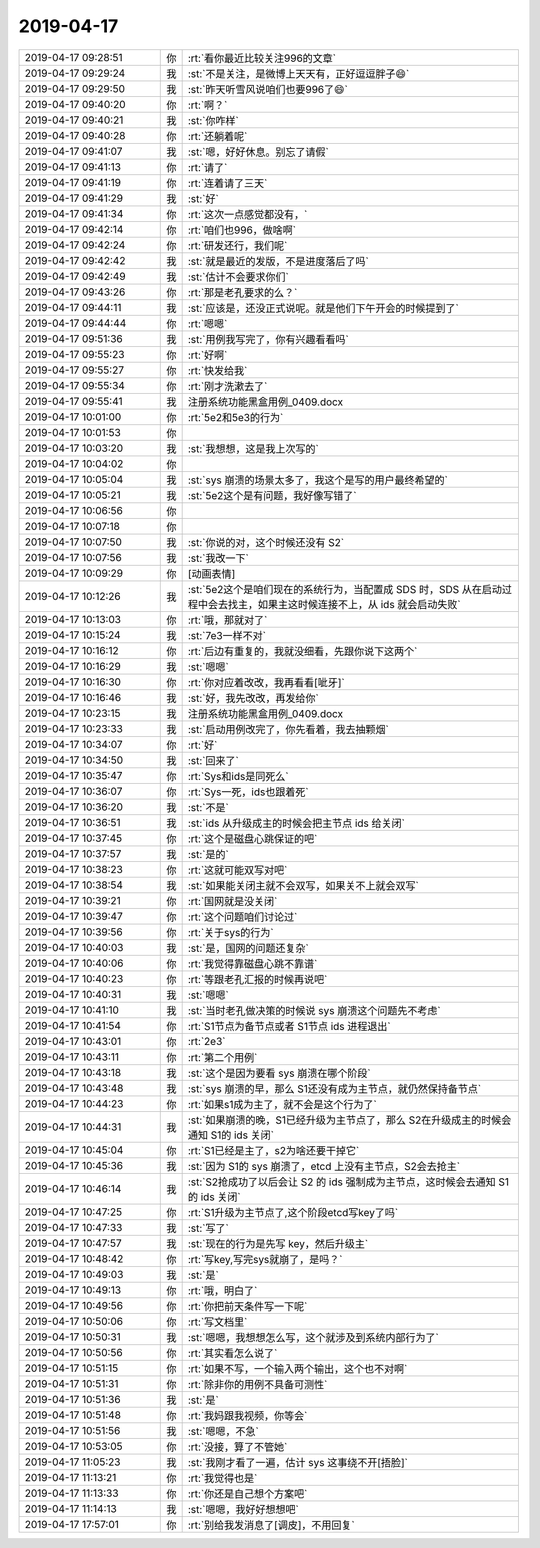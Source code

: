 2019-04-17
-------------

.. list-table::
   :widths: 25, 1, 60

   * - 2019-04-17 09:28:51
     - 你
     - :rt:`看你最近比较关注996的文章`
   * - 2019-04-17 09:29:24
     - 我
     - :st:`不是关注，是微博上天天有，正好逗逗胖子😄`
   * - 2019-04-17 09:29:50
     - 我
     - :st:`昨天听雪风说咱们也要996了😄`
   * - 2019-04-17 09:40:20
     - 你
     - :rt:`啊？`
   * - 2019-04-17 09:40:21
     - 我
     - :st:`你咋样`
   * - 2019-04-17 09:40:28
     - 你
     - :rt:`还躺着呢`
   * - 2019-04-17 09:41:07
     - 我
     - :st:`嗯，好好休息。别忘了请假`
   * - 2019-04-17 09:41:13
     - 你
     - :rt:`请了`
   * - 2019-04-17 09:41:19
     - 你
     - :rt:`连着请了三天`
   * - 2019-04-17 09:41:29
     - 我
     - :st:`好`
   * - 2019-04-17 09:41:34
     - 你
     - :rt:`这次一点感觉都没有，`
   * - 2019-04-17 09:42:14
     - 你
     - :rt:`咱们也996，做啥啊`
   * - 2019-04-17 09:42:24
     - 你
     - :rt:`研发还行，我们呢`
   * - 2019-04-17 09:42:42
     - 我
     - :st:`就是最近的发版，不是进度落后了吗`
   * - 2019-04-17 09:42:49
     - 我
     - :st:`估计不会要求你们`
   * - 2019-04-17 09:43:26
     - 你
     - :rt:`那是老孔要求的么？`
   * - 2019-04-17 09:44:11
     - 我
     - :st:`应该是，还没正式说呢。就是他们下午开会的时候提到了`
   * - 2019-04-17 09:44:44
     - 你
     - :rt:`嗯嗯`
   * - 2019-04-17 09:51:36
     - 我
     - :st:`用例我写完了，你有兴趣看看吗`
   * - 2019-04-17 09:55:23
     - 你
     - :rt:`好啊`
   * - 2019-04-17 09:55:27
     - 你
     - :rt:`快发给我`
   * - 2019-04-17 09:55:34
     - 你
     - :rt:`刚才洗漱去了`
   * - 2019-04-17 09:55:41
     - 我
     - 注册系统功能黑盒用例_0409.docx
   * - 2019-04-17 10:01:00
     - 你
     - :rt:`5e2和5e3的行为`
   * - 2019-04-17 10:01:53
     - 你
     - .. raw:: html
       
          <audio controls="controls"><source src="_static/mp3/322534.mp3" type="audio/mpeg" />不能播放语音</audio>
   * - 2019-04-17 10:03:20
     - 我
     - :st:`我想想，这是我上次写的`
   * - 2019-04-17 10:04:02
     - 你
     - .. raw:: html
       
          <audio controls="controls"><source src="_static/mp3/322536.mp3" type="audio/mpeg" />不能播放语音</audio>
   * - 2019-04-17 10:05:04
     - 我
     - :st:`sys 崩溃的场景太多了，我这个是写的用户最终希望的`
   * - 2019-04-17 10:05:21
     - 我
     - :st:`5e2这个是有问题，我好像写错了`
   * - 2019-04-17 10:06:56
     - 你
     - .. raw:: html
       
          <audio controls="controls"><source src="_static/mp3/322539.mp3" type="audio/mpeg" />不能播放语音</audio>
   * - 2019-04-17 10:07:18
     - 你
     - .. raw:: html
       
          <audio controls="controls"><source src="_static/mp3/322540.mp3" type="audio/mpeg" />不能播放语音</audio>
   * - 2019-04-17 10:07:50
     - 我
     - :st:`你说的对，这个时候还没有 S2`
   * - 2019-04-17 10:07:56
     - 我
     - :st:`我改一下`
   * - 2019-04-17 10:09:29
     - 你
     - [动画表情]
   * - 2019-04-17 10:12:26
     - 我
     - :st:`5e2这个是咱们现在的系统行为，当配置成 SDS 时，SDS 从在启动过程中会去找主，如果主这时候连接不上，从 ids 就会启动失败`
   * - 2019-04-17 10:13:03
     - 你
     - :rt:`哦，那就对了`
   * - 2019-04-17 10:15:24
     - 我
     - :st:`7e3一样不对`
   * - 2019-04-17 10:16:12
     - 你
     - :rt:`后边有重复的，我就没细看，先跟你说下这两个`
   * - 2019-04-17 10:16:29
     - 我
     - :st:`嗯嗯`
   * - 2019-04-17 10:16:30
     - 你
     - :rt:`你对应着改改，我再看看[呲牙]`
   * - 2019-04-17 10:16:46
     - 我
     - :st:`好，我先改改，再发给你`
   * - 2019-04-17 10:23:15
     - 我
     - 注册系统功能黑盒用例_0409.docx
   * - 2019-04-17 10:23:33
     - 我
     - :st:`启动用例改完了，你先看着，我去抽颗烟`
   * - 2019-04-17 10:34:07
     - 你
     - :rt:`好`
   * - 2019-04-17 10:34:50
     - 我
     - :st:`回来了`
   * - 2019-04-17 10:35:47
     - 你
     - :rt:`Sys和ids是同死么`
   * - 2019-04-17 10:36:07
     - 你
     - :rt:`Sys一死，ids也跟着死`
   * - 2019-04-17 10:36:20
     - 我
     - :st:`不是`
   * - 2019-04-17 10:36:51
     - 我
     - :st:`ids 从升级成主的时候会把主节点 ids 给关闭`
   * - 2019-04-17 10:37:45
     - 你
     - :rt:`这个是磁盘心跳保证的吧`
   * - 2019-04-17 10:37:57
     - 我
     - :st:`是的`
   * - 2019-04-17 10:38:23
     - 你
     - :rt:`这就可能双写对吧`
   * - 2019-04-17 10:38:54
     - 我
     - :st:`如果能关闭主就不会双写，如果关不上就会双写`
   * - 2019-04-17 10:39:21
     - 你
     - :rt:`国网就是没关闭`
   * - 2019-04-17 10:39:47
     - 你
     - :rt:`这个问题咱们讨论过`
   * - 2019-04-17 10:39:56
     - 你
     - :rt:`关于sys的行为`
   * - 2019-04-17 10:40:03
     - 我
     - :st:`是，国网的问题还复杂`
   * - 2019-04-17 10:40:06
     - 你
     - :rt:`我觉得靠磁盘心跳不靠谱`
   * - 2019-04-17 10:40:23
     - 你
     - :rt:`等跟老孔汇报的时候再说吧`
   * - 2019-04-17 10:40:31
     - 我
     - :st:`嗯嗯`
   * - 2019-04-17 10:41:10
     - 我
     - :st:`当时老孔做决策的时候说 sys 崩溃这个问题先不考虑`
   * - 2019-04-17 10:41:54
     - 你
     - :rt:`S1节点为备节点或者 S1节点 ids 进程退出`
   * - 2019-04-17 10:43:01
     - 你
     - :rt:`2e3`
   * - 2019-04-17 10:43:11
     - 你
     - :rt:`第二个用例`
   * - 2019-04-17 10:43:18
     - 我
     - :st:`这个是因为要看 sys 崩溃在哪个阶段`
   * - 2019-04-17 10:43:48
     - 我
     - :st:`sys 崩溃的早，那么 S1还没有成为主节点，就仍然保持备节点`
   * - 2019-04-17 10:44:23
     - 你
     - :rt:`如果s1成为主了，就不会是这个行为了`
   * - 2019-04-17 10:44:31
     - 我
     - :st:`如果崩溃的晚，S1已经升级为主节点了，那么 S2在升级成主的时候会通知 S1的 ids 关闭`
   * - 2019-04-17 10:45:04
     - 你
     - :rt:`S1已经是主了，s2为啥还要干掉它`
   * - 2019-04-17 10:45:36
     - 我
     - :st:`因为 S1的 sys 崩溃了，etcd 上没有主节点，S2会去抢主`
   * - 2019-04-17 10:46:14
     - 我
     - :st:`S2抢成功了以后会让 S2 的 ids 强制成为主节点，这时候会去通知 S1的 ids 关闭`
   * - 2019-04-17 10:47:25
     - 你
     - :rt:`S1升级为主节点了,这个阶段etcd写key了吗`
   * - 2019-04-17 10:47:33
     - 我
     - :st:`写了`
   * - 2019-04-17 10:47:57
     - 我
     - :st:`现在的行为是先写 key，然后升级主`
   * - 2019-04-17 10:48:42
     - 你
     - :rt:`写key,写完sys就崩了，是吗？`
   * - 2019-04-17 10:49:03
     - 我
     - :st:`是`
   * - 2019-04-17 10:49:13
     - 你
     - :rt:`哦，明白了`
   * - 2019-04-17 10:49:56
     - 你
     - :rt:`你把前天条件写一下呢`
   * - 2019-04-17 10:50:06
     - 你
     - :rt:`写文档里`
   * - 2019-04-17 10:50:31
     - 我
     - :st:`嗯嗯，我想想怎么写，这个就涉及到系统内部行为了`
   * - 2019-04-17 10:50:56
     - 你
     - :rt:`其实看怎么说了`
   * - 2019-04-17 10:51:15
     - 你
     - :rt:`如果不写，一个输入两个输出，这个也不对啊`
   * - 2019-04-17 10:51:31
     - 你
     - :rt:`除非你的用例不具备可测性`
   * - 2019-04-17 10:51:36
     - 我
     - :st:`是`
   * - 2019-04-17 10:51:48
     - 你
     - :rt:`我妈跟我视频，你等会`
   * - 2019-04-17 10:51:56
     - 我
     - :st:`嗯嗯，不急`
   * - 2019-04-17 10:53:05
     - 你
     - :rt:`没接，算了不管她`
   * - 2019-04-17 11:05:23
     - 我
     - :st:`我刚才看了一遍，估计 sys 这事绕不开[捂脸]`
   * - 2019-04-17 11:13:21
     - 你
     - :rt:`我觉得也是`
   * - 2019-04-17 11:13:33
     - 你
     - :rt:`你还是自己想个方案吧`
   * - 2019-04-17 11:14:13
     - 我
     - :st:`嗯嗯，我好好想想吧`
   * - 2019-04-17 17:57:01
     - 你
     - :rt:`别给我发消息了[调皮]，不用回复`